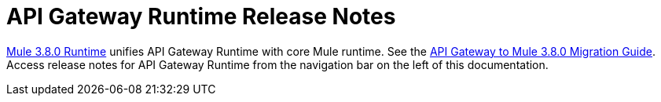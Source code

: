 = API Gateway Runtime Release Notes
:keywords: release notes, gateway, runtime, api, proxy

link:/release-notes/mule-3.8.0-release-notes[Mule 3.8.0 Runtime] unifies API Gateway Runtime with core Mule runtime. See the link:/release-notes/api-gateway-runtime-to-mule-3.8.0-migration-guide[API Gateway to Mule 3.8.0 Migration Guide]. Access release notes for API Gateway Runtime from the navigation bar on the left of this documentation.



